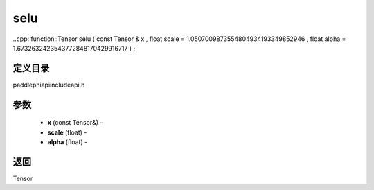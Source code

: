 .. _cn_api_paddle_experimental_selu:

selu
-------------------------------

..cpp: function::Tensor selu ( const Tensor & x , float scale = 1.0507009873554804934193349852946 , float alpha = 1.6732632423543772848170429916717 ) ;

定义目录
:::::::::::::::::::::
paddle\phi\api\include\api.h

参数
:::::::::::::::::::::
	- **x** (const Tensor&) - 
	- **scale** (float) - 
	- **alpha** (float) - 



返回
:::::::::::::::::::::
Tensor
